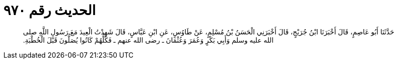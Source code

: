 
= الحديث رقم ٩٧٠

[quote.hadith]
حَدَّثَنَا أَبُو عَاصِمٍ، قَالَ أَخْبَرَنَا ابْنُ جُرَيْجٍ، قَالَ أَخْبَرَنِي الْحَسَنُ بْنُ مُسْلِمٍ، عَنْ طَاوُسٍ، عَنِ ابْنِ عَبَّاسٍ، قَالَ شَهِدْتُ الْعِيدَ مَعَ رَسُولِ اللَّهِ صلى الله عليه وسلم وَأَبِي بَكْرٍ وَعُمَرَ وَعُثْمَانَ ـ رضى الله عنهم ـ فَكُلُّهُمْ كَانُوا يُصَلُّونَ قَبْلَ الْخُطْبَةِ‏.‏